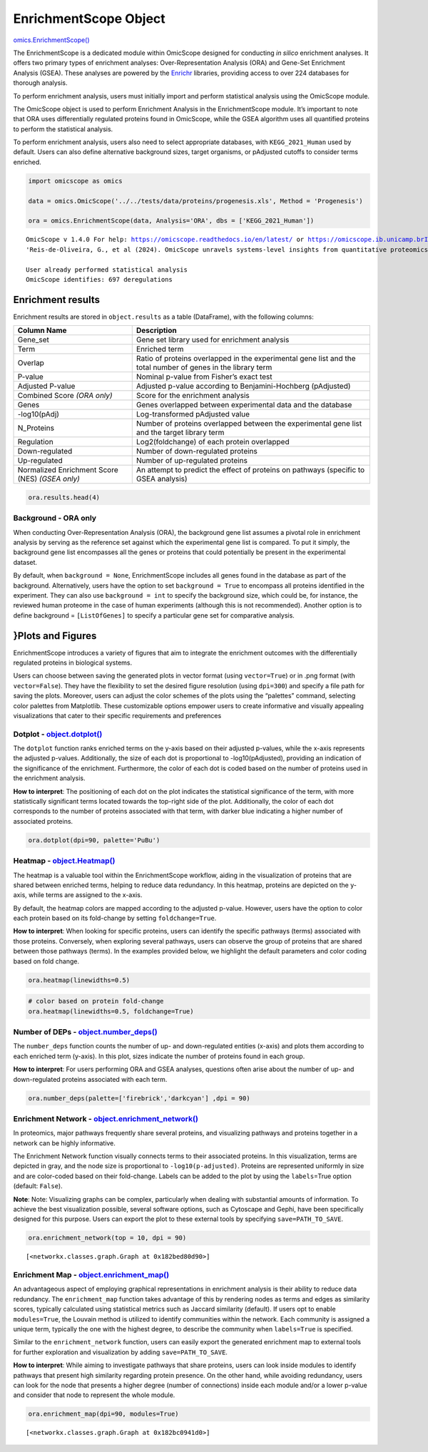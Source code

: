 EnrichmentScope Object
======================

`omics.EnrichmentScope() <https://omicscope.readthedocs.io/en/latest/reference/omicscope.html#omicscope.EnrichmentScope>`__

The EnrichmentScope is a dedicated module within OmicScope designed for
conducting *in silico* enrichment analyses. It offers two primary types
of enrichment analyses: Over-Representation Analysis (ORA) and Gene-Set
Enrichment Analysis (GSEA). These analyses are powered by the
`Enrichr <https://maayanlab.cloud/Enrichr/>`__ libraries, providing
access to over 224 databases for thorough analysis.

To perform enrichment analysis, users must initially import and perform
statistical analysis using the OmicScope module.

The OmicScope object is used to perform Enrichment Analysis in the
EnrichmentScope module. It’s important to note that ORA uses
differentially regulated proteins found in OmicScope, while the GSEA
algorithm uses all quantified proteins to perform the statistical
analysis.

To perform enrichment analysis, users also need to select appropriate
databases, with ``KEGG_2021_Human`` used by default. Users can also
define alternative background sizes, target organisms, or pAdjusted
cutoffs to consider terms enriched.

.. code:: ipython3

    import omicscope as omics
    
    data = omics.OmicScope('../../tests/data/proteins/progenesis.xls', Method = 'Progenesis')
    
    ora = omics.EnrichmentScope(data, Analysis='ORA', dbs = ['KEGG_2021_Human'])


.. parsed-literal::

    OmicScope v 1.4.0 For help: https://omicscope.readthedocs.io/en/latest/ or https://omicscope.ib.unicamp.brIf you use  in published research, please cite:
    'Reis-de-Oliveira, G., et al (2024). OmicScope unravels systems-level insights from quantitative proteomics data 
    
    User already performed statistical analysis
    OmicScope identifies: 697 deregulations
    

Enrichment results
------------------

Enrichment results are stored in ``object.results`` as a table
(DataFrame), with the following columns:

+-----------------------------------+-----------------------------------+
| Column Name                       | Description                       |
+===================================+===================================+
| Gene_set                          | Gene set library used for         |
|                                   | enrichment analysis               |
+-----------------------------------+-----------------------------------+
| Term                              | Enriched term                     |
+-----------------------------------+-----------------------------------+
| Overlap                           | Ratio of proteins overlapped in   |
|                                   | the experimental gene list and    |
|                                   | the total number of genes in the  |
|                                   | library term                      |
+-----------------------------------+-----------------------------------+
| P-value                           | Nominal p-value from Fisher’s     |
|                                   | exact test                        |
+-----------------------------------+-----------------------------------+
| Adjusted P-value                  | Adjusted p-value according to     |
|                                   | Benjamini-Hochberg (pAdjusted)    |
+-----------------------------------+-----------------------------------+
| Combined Score *(ORA only)*       | Score for the enrichment analysis |
+-----------------------------------+-----------------------------------+
| Genes                             | Genes overlapped between          |
|                                   | experimental data and the         |
|                                   | database                          |
+-----------------------------------+-----------------------------------+
| -log10(pAdj)                      | Log-transformed pAdjusted value   |
+-----------------------------------+-----------------------------------+
| N_Proteins                        | Number of proteins overlapped     |
|                                   | between the experimental gene     |
|                                   | list and the target library term  |
+-----------------------------------+-----------------------------------+
| Regulation                        | Log2(foldchange) of each protein  |
|                                   | overlapped                        |
+-----------------------------------+-----------------------------------+
| Down-regulated                    | Number of down-regulated proteins |
+-----------------------------------+-----------------------------------+
| Up-regulated                      | Number of up-regulated proteins   |
+-----------------------------------+-----------------------------------+
| Normalized Enrichment Score (NES) | An attempt to predict the effect  |
| *(GSEA only)*                     | of proteins on pathways (specific |
|                                   | to GSEA analysis)                 |
+-----------------------------------+-----------------------------------+

.. code:: ipython3

    ora.results.head(4)




.. raw:: html

    <div>
    <style scoped>
        .dataframe tbody tr th:only-of-type {
            vertical-align: middle;
        }
    
        .dataframe tbody tr th {
            vertical-align: top;
        }
    
        .dataframe thead th {
            text-align: right;
        }
    </style>
    <table border="1" class="dataframe">
      <thead>
        <tr style="text-align: right;">
          <th></th>
          <th>index</th>
          <th>Gene_set</th>
          <th>Term</th>
          <th>Overlap</th>
          <th>P-value</th>
          <th>Adjusted P-value</th>
          <th>Old P-value</th>
          <th>Old Adjusted P-value</th>
          <th>Odds Ratio</th>
          <th>Combined Score</th>
          <th>Genes</th>
          <th>-log10(pAdj)</th>
          <th>N_Proteins</th>
          <th>regulation</th>
          <th>down-regulated</th>
          <th>up-regulated</th>
        </tr>
      </thead>
      <tbody>
        <tr>
          <th>0</th>
          <td>0</td>
          <td>KEGG_2021_Human</td>
          <td>Parkinson disease</td>
          <td>58/249</td>
          <td>1.704579e-31</td>
          <td>4.789868e-29</td>
          <td>0</td>
          <td>0</td>
          <td>9.082385</td>
          <td>643.458087</td>
          <td>[NDUFA11, CALML3, COX6A1, UBE2L3, TUBB8, UCHL1...</td>
          <td>28.319676</td>
          <td>58</td>
          <td>[0.2670808325175823, -0.10715415448907055, 0.7...</td>
          <td>33</td>
          <td>25</td>
        </tr>
        <tr>
          <th>1</th>
          <td>1</td>
          <td>KEGG_2021_Human</td>
          <td>Pathways of neurodegeneration</td>
          <td>78/475</td>
          <td>6.471702e-31</td>
          <td>9.092742e-29</td>
          <td>0</td>
          <td>0</td>
          <td>6.000855</td>
          <td>417.135594</td>
          <td>[NDUFA11, CALML3, ATP2A1, COX6A1, UBE2L3, TUBB...</td>
          <td>28.041305</td>
          <td>78</td>
          <td>[0.2670808325175823, -0.10715415448907055, -0....</td>
          <td>51</td>
          <td>27</td>
        </tr>
        <tr>
          <th>2</th>
          <td>2</td>
          <td>KEGG_2021_Human</td>
          <td>Prion disease</td>
          <td>54/273</td>
          <td>1.174929e-25</td>
          <td>1.100517e-23</td>
          <td>0</td>
          <td>0</td>
          <td>7.318264</td>
          <td>420.093386</td>
          <td>[NDUFA11, COX6A1, TUBB8, PPP3CB, TUBB6, PPP3CC...</td>
          <td>22.958403</td>
          <td>54</td>
          <td>[0.2670808325175823, 0.7932637717587971, -0.33...</td>
          <td>29</td>
          <td>25</td>
        </tr>
        <tr>
          <th>3</th>
          <td>3</td>
          <td>KEGG_2021_Human</td>
          <td>Amyotrophic lateral sclerosis</td>
          <td>61/364</td>
          <td>8.377698e-25</td>
          <td>5.885333e-23</td>
          <td>0</td>
          <td>0</td>
          <td>6.014281</td>
          <td>333.426032</td>
          <td>[NDUFA11, COX6A1, ACTG1, TUBB8, ACTR1A, PPP3CB...</td>
          <td>22.230229</td>
          <td>61</td>
          <td>[0.2670808325175823, 0.7932637717587971, -0.22...</td>
          <td>38</td>
          <td>23</td>
        </tr>
      </tbody>
    </table>
    </div>



Background - ORA only
~~~~~~~~~~~~~~~~~~~~~

When conducting Over-Representation Analysis (ORA), the background gene
list assumes a pivotal role in enrichment analysis by serving as the
reference set against which the experimental gene list is compared. To
put it simply, the background gene list encompasses all the genes or
proteins that could potentially be present in the experimental dataset.

By default, when ``background = None``, EnrichmentScope includes all
genes found in the database as part of the background. Alternatively,
users have the option to set ``background = True`` to encompass all
proteins identified in the experiment. They can also use
``background = int`` to specify the background size, which could be, for
instance, the reviewed human proteome in the case of human experiments
(although this is not recommended). Another option is to define
background = ``[ListOfGenes]`` to specify a particular gene set for
comparative analysis.

}Plots and Figures
------------------

EnrichmentScope introduces a variety of figures that aim to integrate
the enrichment outcomes with the differentially regulated proteins in
biological systems.

Users can choose between saving the generated plots in vector format
(using ``vector=True``) or in .png format (with ``vector=False``). They
have the flexibility to set the desired figure resolution (using
``dpi=300``) and specify a file path for saving the plots. Moreover,
users can adjust the color schemes of the plots using the “palettes”
command, selecting color palettes from Matplotlib. These customizable
options empower users to create informative and visually appealing
visualizations that cater to their specific requirements and preferences

Dotplot - `object.dotplot() <https://omicscope.readthedocs.io/en/latest/reference/enrichmentvis.html#omicscope.EnrichmentAnalysis.EnrichmentVisualization.dotplot>`__
~~~~~~~~~~~~~~~~~~~~~~~~~~~~~~~~~~~~~~~~~~~~~~~~~~~~~~~~~~~~~~~~~~~~~~~~~~~~~~~~~~~~~~~~~~~~~~~~~~~~~~~~~~~~~~~~~~~~~~~~~~~~~~~~~~~~~~~~~~~~~~~~~~~~~~~~~~~~~~~~~~~~~

The ``dotplot`` function ranks enriched terms on the y-axis based on
their adjusted p-values, while the x-axis represents the adjusted
p-values. Additionally, the size of each dot is proportional to
-log10(pAdjusted), providing an indication of the significance of the
enrichment. Furthermore, the color of each dot is coded based on the
number of proteins used in the enrichment analysis.

**How to interpret**: The positioning of each dot on the plot indicates
the statistical significance of the term, with more statistically
significant terms located towards the top-right side of the plot.
Additionally, the color of each dot corresponds to the number of
proteins associated with that term, with darker blue indicating a higher
number of associated proteins.

.. code:: ipython3

    ora.dotplot(dpi=90, palette='PuBu')



.. image:: enrichmentscope_files%5Cenrichmentscope_7_0.png


Heatmap - `object.Heatmap() <https://omicscope.readthedocs.io/en/latest/reference/enrichmentvis.html#omicscope.EnrichmentAnalysis.EnrichmentVisualization.heatmap>`__
~~~~~~~~~~~~~~~~~~~~~~~~~~~~~~~~~~~~~~~~~~~~~~~~~~~~~~~~~~~~~~~~~~~~~~~~~~~~~~~~~~~~~~~~~~~~~~~~~~~~~~~~~~~~~~~~~~~~~~~~~~~~~~~~~~~~~~~~~~~~~~~~~~~~~~~~~~~~~~~~~~~~~

The heatmap is a valuable tool within the EnrichmentScope workflow,
aiding in the visualization of proteins that are shared between enriched
terms, helping to reduce data redundancy. In this heatmap, proteins are
depicted on the y-axis, while terms are assigned to the x-axis.

By default, the heatmap colors are mapped according to the adjusted
p-value. However, users have the option to color each protein based on
its fold-change by setting ``foldchange=True``.

**How to interpret**: When looking for specific proteins, users can
identify the specific pathways (terms) associated with those proteins.
Conversely, when exploring several pathways, users can observe the group
of proteins that are shared between those pathways (terms). In the
examples provided below, we highlight the default parameters and color
coding based on fold change.

.. code:: ipython3

    ora.heatmap(linewidths=0.5)



.. image:: enrichmentscope_files%5Cenrichmentscope_9_0.png


.. code:: ipython3

    # color based on protein fold-change
    ora.heatmap(linewidths=0.5, foldchange=True)



.. image:: enrichmentscope_files%5Cenrichmentscope_10_0.png


Number of DEPs - `object.number_deps() <https://omicscope.readthedocs.io/en/latest/reference/enrichmentvis.html#omicscope.EnrichmentAnalysis.EnrichmentVisualization.number_deps>`__
~~~~~~~~~~~~~~~~~~~~~~~~~~~~~~~~~~~~~~~~~~~~~~~~~~~~~~~~~~~~~~~~~~~~~~~~~~~~~~~~~~~~~~~~~~~~~~~~~~~~~~~~~~~~~~~~~~~~~~~~~~~~~~~~~~~~~~~~~~~~~~~~~~~~~~~~~~~~~~~~~~~~~~~~~~~~~~~~~~~~

The ``number_deps`` function counts the number of up- and down-regulated
entities (x-axis) and plots them according to each enriched term
(y-axis). In this plot, sizes indicate the number of proteins found in
each group.

**How to interpret**: For users performing ORA and GSEA analyses,
questions often arise about the number of up- and down-regulated
proteins associated with each term.

.. code:: ipython3

    ora.number_deps(palette=['firebrick','darkcyan'] ,dpi = 90)



.. image:: enrichmentscope_files%5Cenrichmentscope_12_0.png


Enrichment Network - `object.enrichment_network() <https://omicscope.readthedocs.io/en/latest/reference/enrichmentvis.html#omicscope.EnrichmentAnalysis.EnrichmentVisualization.enrichment_network>`__
~~~~~~~~~~~~~~~~~~~~~~~~~~~~~~~~~~~~~~~~~~~~~~~~~~~~~~~~~~~~~~~~~~~~~~~~~~~~~~~~~~~~~~~~~~~~~~~~~~~~~~~~~~~~~~~~~~~~~~~~~~~~~~~~~~~~~~~~~~~~~~~~~~~~~~~~~~~~~~~~~~~~~~~~~~~~~~~~~~~~~~~~~~~~~~~~~~~~~~

In proteomics, major pathways frequently share several proteins, and
visualizing pathways and proteins together in a network can be highly
informative.

The Enrichment Network function visually connects terms to their
associated proteins. In this visualization, terms are depicted in gray,
and the node size is proportional to ``-log10(p-adjusted)``. Proteins
are represented uniformly in size and are color-coded based on their
fold-change. Labels can be added to the plot by using the
``labels``\ =True option (default: ``False``).

**Note**: Note: Visualizing graphs can be complex, particularly when
dealing with substantial amounts of information. To achieve the best
visualization possible, several software options, such as Cytoscape and
Gephi, have been specifically designed for this purpose. Users can
export the plot to these external tools by specifying
``save=PATH_TO_SAVE``.

.. code:: ipython3

    ora.enrichment_network(top = 10, dpi = 90)



.. image:: enrichmentscope_files%5Cenrichmentscope_14_0.png




.. parsed-literal::

    [<networkx.classes.graph.Graph at 0x182bed80d90>]



Enrichment Map - `object.enrichment_map() <https://omicscope.readthedocs.io/en/latest/reference/enrichmentvis.html#omicscope.EnrichmentAnalysis.EnrichmentVisualization.enrichment_map>`__
~~~~~~~~~~~~~~~~~~~~~~~~~~~~~~~~~~~~~~~~~~~~~~~~~~~~~~~~~~~~~~~~~~~~~~~~~~~~~~~~~~~~~~~~~~~~~~~~~~~~~~~~~~~~~~~~~~~~~~~~~~~~~~~~~~~~~~~~~~~~~~~~~~~~~~~~~~~~~~~~~~~~~~~~~~~~~~~~~~~~~~~~~~

An advantageous aspect of employing graphical representations in
enrichment analysis is their ability to reduce data redundancy. The
``enrichment_map`` function takes advantage of this by rendering nodes
as terms and edges as similarity scores, typically calculated using
statistical metrics such as Jaccard similarity (default). If users opt
to enable ``modules=True``, the Louvain method is utilized to identify
communities within the network. Each community is assigned a unique
term, typically the one with the highest degree, to describe the
community when ``labels=True`` is specified.

Similar to the ``enrichment_network`` function, users can easily export
the generated enrichment map to external tools for further exploration
and visualization by adding ``save=PATH_TO_SAVE``.

**How to interpret**: While aiming to investigate pathways that share
proteins, users can look inside modules to identify pathways that
present high similarity regarding protein presence. On the other hand,
while avoiding redundancy, users can look for the node that presents a
higher degree (number of connections) inside each module and/or a lower
p-value and consider that node to represent the whole module.

.. code:: ipython3

    ora.enrichment_map(dpi=90, modules=True)



.. image:: enrichmentscope_files%5Cenrichmentscope_16_0.png




.. parsed-literal::

    [<networkx.classes.graph.Graph at 0x182bc0941d0>]



